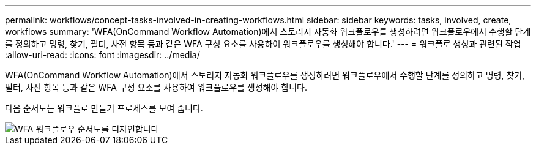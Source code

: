 ---
permalink: workflows/concept-tasks-involved-in-creating-workflows.html 
sidebar: sidebar 
keywords: tasks, involved, create, workflows 
summary: 'WFA(OnCommand Workflow Automation)에서 스토리지 자동화 워크플로우를 생성하려면 워크플로우에서 수행할 단계를 정의하고 명령, 찾기, 필터, 사전 항목 등과 같은 WFA 구성 요소를 사용하여 워크플로우를 생성해야 합니다.' 
---
= 워크플로 생성과 관련된 작업
:allow-uri-read: 
:icons: font
:imagesdir: ../media/


[role="lead"]
WFA(OnCommand Workflow Automation)에서 스토리지 자동화 워크플로우를 생성하려면 워크플로우에서 수행할 단계를 정의하고 명령, 찾기, 필터, 사전 항목 등과 같은 WFA 구성 요소를 사용하여 워크플로우를 생성해야 합니다.

다음 순서도는 워크플로 만들기 프로세스를 보여 줍니다.

image::../media/designing_wfa_workflows_flowchart.gif[WFA 워크플로우 순서도를 디자인합니다]
